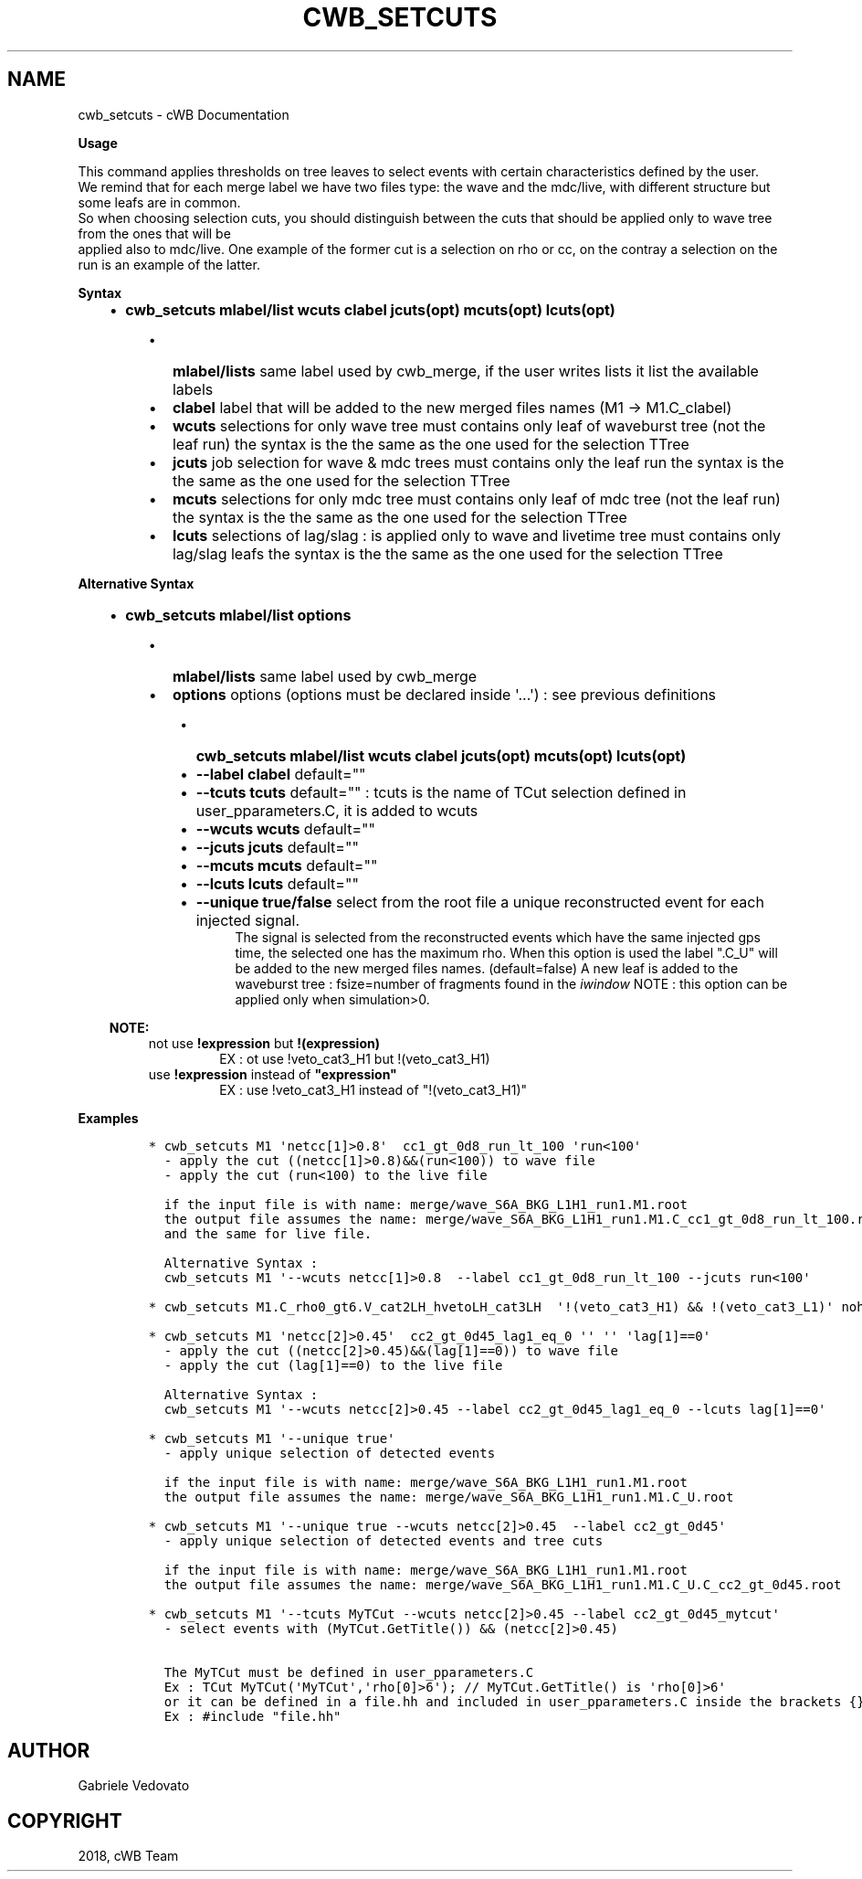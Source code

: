.\" Man page generated from reStructuredText.
.
.TH "CWB_SETCUTS" "1" "Jan 14, 2019" "" "coherent WaveBurst"
.SH NAME
cwb_setcuts \- cWB Documentation
.
.nr rst2man-indent-level 0
.
.de1 rstReportMargin
\\$1 \\n[an-margin]
level \\n[rst2man-indent-level]
level margin: \\n[rst2man-indent\\n[rst2man-indent-level]]
-
\\n[rst2man-indent0]
\\n[rst2man-indent1]
\\n[rst2man-indent2]
..
.de1 INDENT
.\" .rstReportMargin pre:
. RS \\$1
. nr rst2man-indent\\n[rst2man-indent-level] \\n[an-margin]
. nr rst2man-indent-level +1
.\" .rstReportMargin post:
..
.de UNINDENT
. RE
.\" indent \\n[an-margin]
.\" old: \\n[rst2man-indent\\n[rst2man-indent-level]]
.nr rst2man-indent-level -1
.\" new: \\n[rst2man-indent\\n[rst2man-indent-level]]
.in \\n[rst2man-indent\\n[rst2man-indent-level]]u
..
.nf

.fi
.sp
.nf

\fBUsage\fP

This command applies thresholds on tree leaves to select events with certain characteristics defined by the user.
We remind that for each merge label we have two files type: the wave and the mdc/live, with different structure but some leafs are in common.
So when choosing selection cuts, you should distinguish between the cuts that should be applied only to wave tree from the ones that will be
applied also to mdc/live. One example of the former cut is a selection on rho or cc, on the contray a selection on the run is an example of the latter.

\fBSyntax\fP

.fi
.sp
.INDENT 0.0
.INDENT 3.5
.INDENT 0.0
.IP \(bu 2
\fBcwb_setcuts mlabel/list wcuts clabel jcuts(opt) mcuts(opt) lcuts(opt)\fP
.UNINDENT
.INDENT 0.0
.INDENT 3.5
.INDENT 0.0
.IP \(bu 2
\fBmlabel/lists\fP same label used by cwb_merge, if the user writes lists it list the available labels
.IP \(bu 2
\fBclabel\fP label that will be added to the new merged files names (M1 \-> M1.C_clabel)
.IP \(bu 2
\fBwcuts\fP selections for only wave tree must contains only leaf of waveburst tree (not the leaf run) the syntax is the the same as the one used for the selection TTree
.IP \(bu 2
\fBjcuts\fP job selection for wave & mdc trees must contains only the leaf run the syntax is the the same as the one used for the selection TTree
.IP \(bu 2
\fBmcuts\fP selections for only mdc tree must contains only leaf of mdc tree (not the leaf run) the syntax is the the same as the one used for the selection TTree
.IP \(bu 2
\fBlcuts\fP selections of lag/slag : is applied only to wave and livetime tree must contains only lag/slag leafs the syntax is the the same as the one used for the selection TTree
.UNINDENT
.UNINDENT
.UNINDENT
.UNINDENT
.UNINDENT
.nf

\fBAlternative Syntax\fP

.fi
.sp
.INDENT 0.0
.INDENT 3.5
.INDENT 0.0
.IP \(bu 2
\fBcwb_setcuts mlabel/list options\fP
.UNINDENT
.INDENT 0.0
.INDENT 3.5
.INDENT 0.0
.IP \(bu 2
\fBmlabel/lists\fP same label used by cwb_merge
.IP \(bu 2
\fBoptions\fP options (options must be declared inside \(aq...\(aq) : see previous definitions
.UNINDENT
.INDENT 0.0
.INDENT 3.5
.INDENT 0.0
.IP \(bu 2
\fBcwb_setcuts mlabel/list wcuts clabel jcuts(opt) mcuts(opt) lcuts(opt)\fP
.IP \(bu 2
\fB\-\-label clabel\fP default=""
.IP \(bu 2
\fB\-\-tcuts tcuts\fP default="" : tcuts is the name of TCut selection defined in user_pparameters.C, it is added to wcuts
.IP \(bu 2
\fB\-\-wcuts wcuts\fP default=""
.IP \(bu 2
\fB\-\-jcuts jcuts\fP default=""
.IP \(bu 2
\fB\-\-mcuts mcuts\fP default=""
.IP \(bu 2
\fB\-\-lcuts lcuts\fP default=""
.IP \(bu 2
\fB\-\-unique true/false\fP select from the root file a unique reconstructed event for each injected signal.
.INDENT 2.0
.INDENT 3.5
The signal is selected from the reconstructed events which have the same injected gps time, the selected one has the maximum rho.
When this option is used the label ".C_U" will be added to the new merged files names. (default=false)
A new leaf is added to the waveburst tree : fsize=number of fragments found in the \fI\%iwindow\fP
NOTE : this option can be applied only when simulation>0.
.UNINDENT
.UNINDENT
.UNINDENT
.UNINDENT
.UNINDENT
.UNINDENT
.UNINDENT
.sp
\fBNOTE:\fP
.INDENT 0.0
.INDENT 3.5
.INDENT 0.0
.TP
not use \fB!expression\fP but \fB!(expression)\fP
EX : ot use !veto_cat3_H1 but !(veto_cat3_H1)
.TP
use \fB!expression\fP instead of \fB"expression"\fP
EX : use !veto_cat3_H1 instead of "!(veto_cat3_H1)"
.UNINDENT
.UNINDENT
.UNINDENT
.UNINDENT
.UNINDENT
.nf

\fBExamples\fP

.fi
.sp
.INDENT 0.0
.INDENT 3.5
.INDENT 0.0
.INDENT 3.5
.sp
.nf
.ft C
* cwb_setcuts M1 \(aqnetcc[1]>0.8\(aq  cc1_gt_0d8_run_lt_100 \(aqrun<100\(aq
  \- apply the cut ((netcc[1]>0.8)&&(run<100)) to wave file
  \- apply the cut (run<100) to the live file

  if the input file is with name: merge/wave_S6A_BKG_L1H1_run1.M1.root
  the output file assumes the name: merge/wave_S6A_BKG_L1H1_run1.M1.C_cc1_gt_0d8_run_lt_100.root
  and the same for live file.

  Alternative Syntax :
  cwb_setcuts M1 \(aq\-\-wcuts netcc[1]>0.8  \-\-label cc1_gt_0d8_run_lt_100 \-\-jcuts run<100\(aq

* cwb_setcuts M1.C_rho0_gt6.V_cat2LH_hvetoLH_cat3LH  \(aq!(veto_cat3_H1) && !(veto_cat3_L1)\(aq nohwinj

* cwb_setcuts M1 \(aqnetcc[2]>0.45\(aq  cc2_gt_0d45_lag1_eq_0 \(aq\(aq \(aq\(aq \(aqlag[1]==0\(aq
  \- apply the cut ((netcc[2]>0.45)&&(lag[1]==0)) to wave file
  \- apply the cut (lag[1]==0) to the live file

  Alternative Syntax :
  cwb_setcuts M1 \(aq\-\-wcuts netcc[2]>0.45 \-\-label cc2_gt_0d45_lag1_eq_0 \-\-lcuts lag[1]==0\(aq

* cwb_setcuts M1 \(aq\-\-unique true\(aq
  \- apply unique selection of detected events

  if the input file is with name: merge/wave_S6A_BKG_L1H1_run1.M1.root
  the output file assumes the name: merge/wave_S6A_BKG_L1H1_run1.M1.C_U.root

* cwb_setcuts M1 \(aq\-\-unique true \-\-wcuts netcc[2]>0.45  \-\-label cc2_gt_0d45\(aq
  \- apply unique selection of detected events and tree cuts

  if the input file is with name: merge/wave_S6A_BKG_L1H1_run1.M1.root
  the output file assumes the name: merge/wave_S6A_BKG_L1H1_run1.M1.C_U.C_cc2_gt_0d45.root

* cwb_setcuts M1 \(aq\-\-tcuts MyTCut \-\-wcuts netcc[2]>0.45 \-\-label cc2_gt_0d45_mytcut\(aq
  \- select events with (MyTCut.GetTitle()) && (netcc[2]>0.45)

  The MyTCut must be defined in user_pparameters.C
  Ex : TCut MyTCut(\(aqMyTCut\(aq,\(aqrho[0]>6\(aq); // MyTCut.GetTitle() is \(aqrho[0]>6\(aq
  or it can be defined in a file.hh and included in user_pparameters.C inside the brackets {}
  Ex : #include "file.hh"
.ft P
.fi
.UNINDENT
.UNINDENT
.UNINDENT
.UNINDENT
.SH AUTHOR
Gabriele Vedovato
.SH COPYRIGHT
2018, cWB Team
.\" Generated by docutils manpage writer.
.
